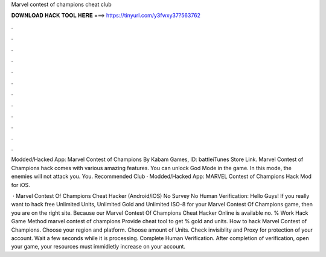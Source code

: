 Marvel contest of champions cheat club



𝐃𝐎𝐖𝐍𝐋𝐎𝐀𝐃 𝐇𝐀𝐂𝐊 𝐓𝐎𝐎𝐋 𝐇𝐄𝐑𝐄 ===> https://tinyurl.com/y3fwxy37?563762



.



.



.



.



.



.



.



.



.



.



.



.

Modded/Hacked App: Marvel Contest of Champions By Kabam Games,  ID: battleiTunes Store Link. Marvel Contest of Champions hack comes with various amazing features. You can unlock God Mode in the game. In this mode, the enemies will not attack you. You. Recommended Club · Modded/Hacked App: MARVEL Contest of Champions Hack Mod for iOS.

 · Marvel Contest Of Champions Cheat Hacker (Android/iOS) No Survey No Human Verification: Hello Guys! If you really want to hack free Unlimited Units, Unlimited Gold and Unlimited ISO-8 for your Marvel Contest Of Champions game, then you are on the right site. Because our Marvel Contest Of Champions Cheat Hacker Online is available no.  % Wоrk Hасk Gаmе Mеthоd marvel contest of champions Prоvіdе cheat tооl tо gеt % gold and units. How to hack Marvel Contest of Champions. Choose your region and platform. Choose amount of Units. Check invisiblity and Proxy for protection of your account. Wait a few seconds while it is processing. Complete Human Verification. After completion of verification, open your game, your resources must immidietly increase on your account.
